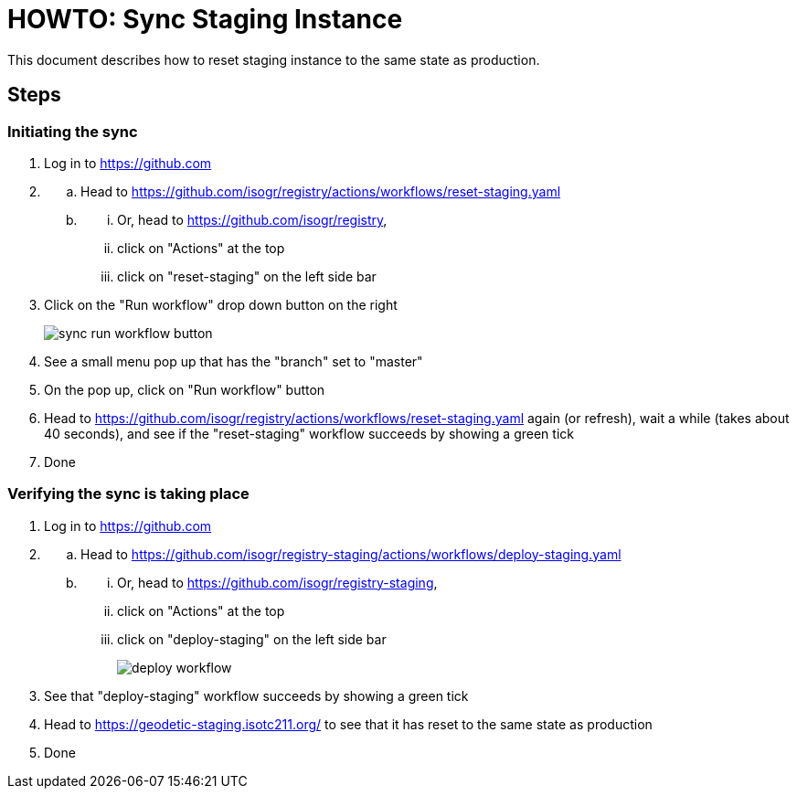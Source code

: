 = HOWTO: Sync Staging Instance

This document describes how to reset staging instance to the same state as production.

== Steps

=== Initiating the sync

. Log in to https://github.com[^]
. [[:space:]]
.. Head to https://github.com/isogr/registry/actions/workflows/reset-staging.yaml[^]
.. [[:space:]]
... Or, head to https://github.com/isogr/registry[^],
... click on "Actions" at the top
... click on "reset-staging" on the left side bar
+
. Click on the "Run workflow" drop down button on the right
+
image:howto-sync_staging/sync-run-workflow-button.png[]
. See a small menu pop up that has the "branch" set to "master"
. On the pop up, click on "Run workflow" button
. Head to https://github.com/isogr/registry/actions/workflows/reset-staging.yaml[^]
   again (or refresh), wait a while (takes about 40 seconds), and see if the
   "reset-staging" workflow succeeds by showing a green tick
. Done

=== Verifying the sync is taking place

. Log in to https://github.com[^]
. [[:space:]]
.. Head to https://github.com/isogr/registry-staging/actions/workflows/deploy-staging.yaml[^]
.. [[:space:]]
... Or, head to https://github.com/isogr/registry-staging[^],
... click on "Actions" at the top
... click on "deploy-staging" on the left side bar
+
image:howto-sync_staging/deploy-workflow.png[]
. See that "deploy-staging" workflow succeeds by showing a green tick
. Head to https://geodetic-staging.isotc211.org/[^] to see that it has reset to
  the same state as production
. Done
